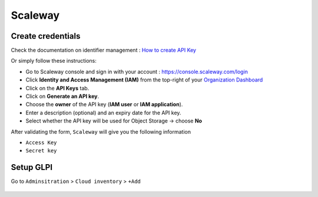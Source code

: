 Scaleway
~~~~~~~~

Create credentials
^^^^^^^^^^^^^^^^^^

Check the documentation on identifier management : `How to create API Key <https://www.scaleway.com/en/docs/identity-and-access-management/iam/how-to/create-api-keys/>`_

Or simply follow these instructions:

* Go to Scaleway console and sign in with your account : `<https://console.scaleway.com/login>`_
* Click **Identity and Access Management (IAM)** from the top-right of your `Organization Dashboard <https://console.scaleway.com/organization>`_
* Click on the **API Keys** tab.
* Click on **Generate an API key**.
* Choose the **owner** of the API key (**IAM user** or **IAM application**).
* Enter a description (optional) and an expiry date for the API key.
* Select whether the API key will be used for Object Storage → choose **No**


After validating the form, ``Scaleway`` will give you the following information

* ``Access Key``
* ``Secret key``

Setup GLPI
^^^^^^^^^^

Go to ``Adminsitration`` > ``Cloud inventory`` > ``+Add``

.. figure:: images/provider_scaleway.png
   :alt: setup cloudinventory with Scaleway
   :scale: 52%